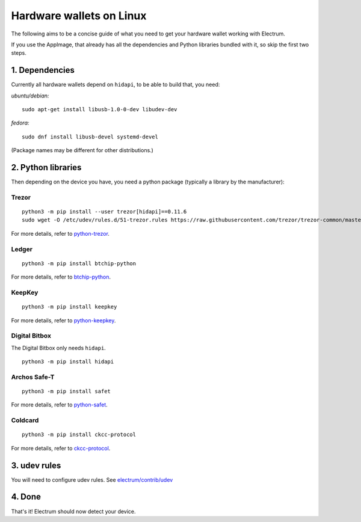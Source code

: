 Hardware wallets on Linux
=========================

The following aims to be a concise guide of what you need to get your
hardware wallet working with Electrum.

If you use the AppImage, that already has all the dependencies and Python
libraries bundled with it, so skip the first two steps.

1. Dependencies
~~~~~~~~~~~~~~~

Currently all hardware wallets depend on ``hidapi``, to be able to build
that, you need:

*ubuntu/debian:*
::

   sudo apt-get install libusb-1.0-0-dev libudev-dev
   
*fedora:*
::

   sudo dnf install libusb-devel systemd-devel

(Package names may be different for other distributions.)

2. Python libraries
~~~~~~~~~~~~~~~~~~~

Then depending on the device you have, you need a python package
(typically a library by the manufacturer):


Trezor
^^^^^^

::

   python3 -m pip install --user trezor[hidapi]==0.11.6
   sudo wget -O /etc/udev/rules.d/51-trezor.rules https://raw.githubusercontent.com/trezor/trezor-common/master/udev/51-trezor.rules

For more details, refer to `python-trezor <https://github.com/trezor/python-trezor>`_.


Ledger
^^^^^^

::

   python3 -m pip install btchip-python

For more details, refer to `btchip-python <https://github.com/LedgerHQ/btchip-python>`_.


KeepKey
^^^^^^^

::

   python3 -m pip install keepkey

For more details, refer to `python-keepkey <https://github.com/keepkey/python-keepkey>`_.


Digital Bitbox
^^^^^^^^^^^^^^

The Digital Bitbox only needs ``hidapi``.

::

   python3 -m pip install hidapi


Archos Safe-T
^^^^^^^^^^^^^

::

   python3 -m pip install safet

For more details, refer to `python-safet <https://github.com/archos-safe-t/python-safet>`_.


Coldcard
^^^^^^^^

::

   python3 -m pip install ckcc-protocol

For more details, refer to `ckcc-protocol <https://github.com/Coldcard/ckcc-protocol>`_.


3. udev rules
~~~~~~~~~~~~~

You will need to configure udev rules.
See `electrum/contrib/udev <https://github.com/spesmilo/electrum/tree/master/contrib/udev>`_


4. Done
~~~~~~~

That's it! Electrum should now detect your device.

